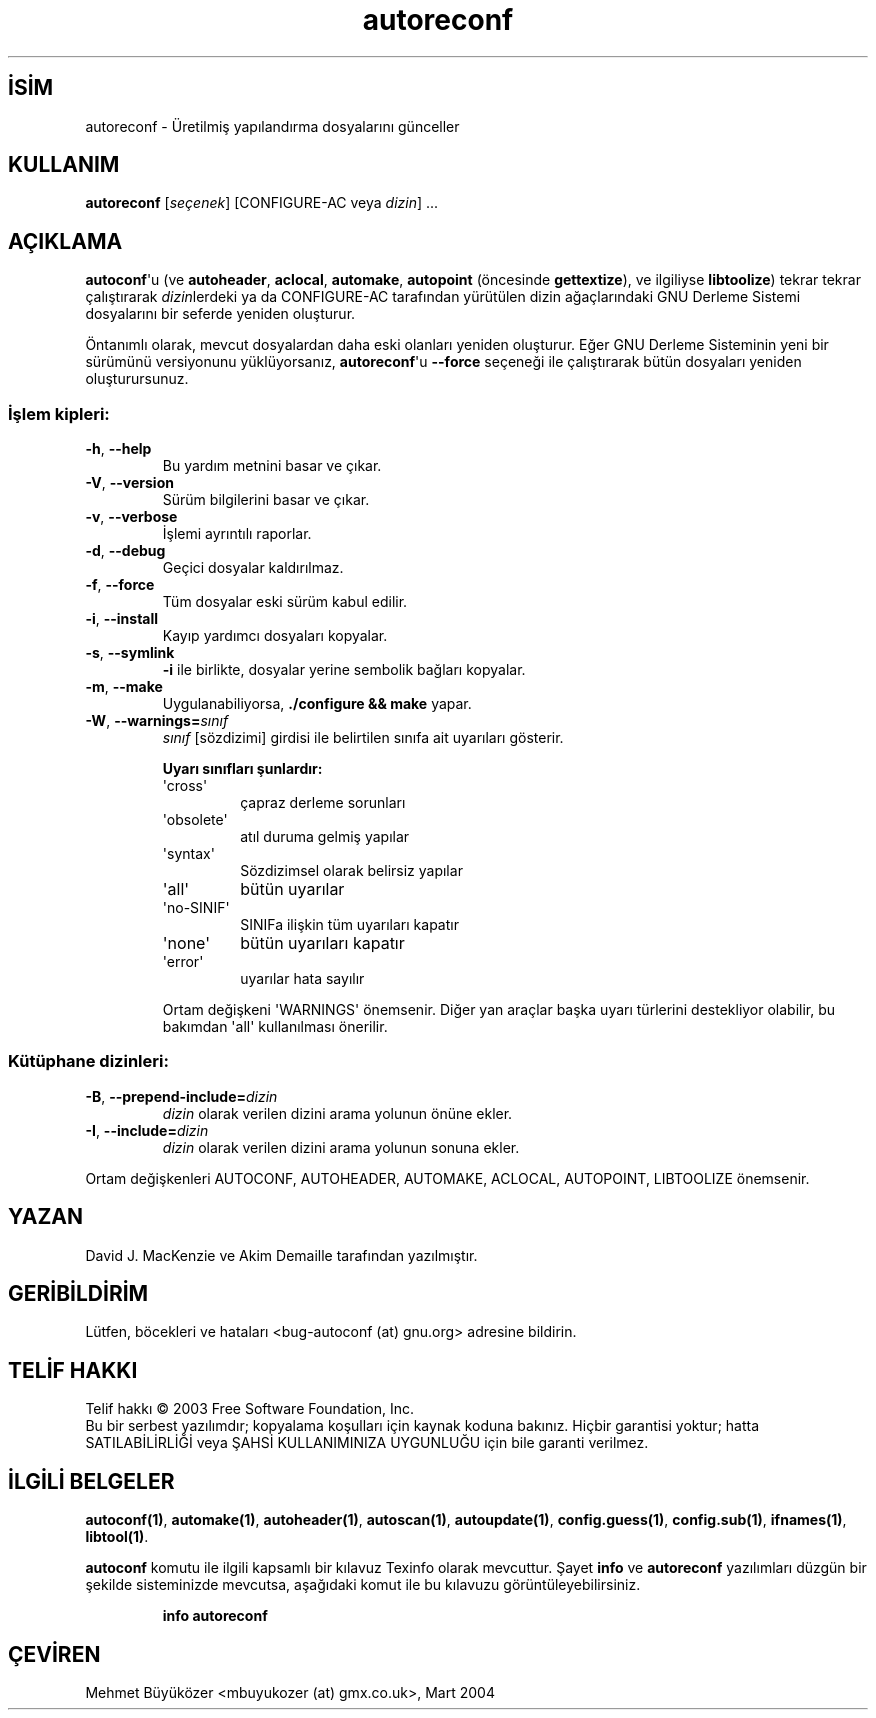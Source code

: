 .\" http://belgeler.org \N'45' 2006\N'45'11\N'45'26T10:18:24+02:00   
.TH "autoreconf" 1 "Kasım 2003" "autoreconf 2.59" "Kullanıcı Komutları"
.nh    
.SH İSİM
autoreconf \N'45' Üretilmiş yapılandırma dosyalarını günceller   
.SH KULLANIM 
.nf
\fBautoreconf\fR [\fIseçenek\fR] [CONFIGURE\N'45'AC veya \fIdizin\fR] ...
.fi
   
.SH AÇIKLAMA
\fBautoconf\fR\N'39'u  (ve  \fBautoheader\fR, \fBaclocal\fR, \fBautomake\fR, \fBautopoint\fR (öncesinde \fBgettextize\fR), ve ilgiliyse \fBlibtoolize\fR) tekrar tekrar çalıştırarak \fIdizin\fRlerdeki ya da CONFIGURE\N'45'AC tarafından yürütülen dizin ağaçlarındaki GNU Derleme Sistemi dosyalarını bir seferde yeniden oluşturur.   

Öntanımlı olarak, mevcut dosyalardan daha eski olanları yeniden oluşturur. Eğer GNU Derleme Sisteminin yeni bir sürümünü versiyonunu yüklüyorsanız, \fBautoreconf\fR\N'39'u  \fB\N'45'\N'45'force\fR seçeneği ile çalıştırarak bütün dosyaları yeniden oluşturursunuz.   

.SS İşlem kipleri:     
.br
.ns
.TP 
\fB\N'45'h\fR, \fB\N'45'\N'45'help\fR
Bu yardım metnini basar ve çıkar.         

.TP 
\fB\N'45'V\fR, \fB\N'45'\N'45'version\fR
Sürüm bilgilerini basar ve çıkar.         

.TP 
\fB\N'45'v\fR, \fB\N'45'\N'45'verbose\fR
İşlemi ayrıntılı raporlar.         

.TP 
\fB\N'45'd\fR, \fB\N'45'\N'45'debug\fR
Geçici dosyalar kaldırılmaz.         

.TP 
\fB\N'45'f\fR, \fB\N'45'\N'45'force\fR
Tüm dosyalar eski sürüm kabul edilir.         

.TP 
\fB\N'45'i\fR, \fB\N'45'\N'45'install\fR
Kayıp yardımcı dosyaları kopyalar.         

.TP 
\fB\N'45's\fR, \fB\N'45'\N'45'symlink\fR
\fB\N'45'i\fR ile birlikte, dosyalar yerine sembolik bağları kopyalar.         

.TP 
\fB\N'45'm\fR, \fB\N'45'\N'45'make\fR
Uygulanabiliyorsa, \fB./configure && make\fR yapar.         

.TP 
\fB\N'45'W\fR, \fB\N'45'\N'45'warnings=\fR\fIsınıf\fR
\fIsınıf\fR [sözdizimi] girdisi ile belirtilen sınıfa ait uyarıları gösterir.         

\fBUyarı sınıfları şunlardır:\fR         

.RS 

.br
.ns
.TP 
\N'39'cross\N'39'
çapraz derleme sorunları         

.TP 
\N'39'obsolete\N'39'
atıl duruma gelmiş yapılar         

.TP 
\N'39'syntax\N'39'
Sözdizimsel olarak belirsiz yapılar         

.TP 
\N'39'all\N'39'
bütün uyarılar         

.TP 
\N'39'no\N'45'SINIF\N'39'
SINIFa ilişkin tüm uyarıları kapatır         

.TP 
\N'39'none\N'39'
bütün uyarıları kapatır         

.TP 
\N'39'error\N'39'
uyarılar hata sayılır         

.PP
.RE
.IP


.IP 
Ortam değişkeni \N'39'WARNINGS\N'39' önemsenir. Diğer yan araçlar başka uyarı türlerini destekliyor olabilir, bu bakımdan \N'39'all\N'39' kullanılması önerilir.         

.PP        
.SS Kütüphane dizinleri:     
.br
.ns
.TP 
\fB\N'45'B\fR, \fB\N'45'\N'45'prepend\N'45'include=\fR\fIdizin\fR
\fIdizin\fR olarak verilen dizini arama yolunun önüne ekler.         

.TP 
\fB\N'45'I\fR, \fB\N'45'\N'45'include=\fR\fIdizin\fR
\fIdizin\fR olarak verilen dizini arama yolunun sonuna ekler.         

.PP
Ortam değişkenleri AUTOCONF, AUTOHEADER, AUTOMAKE, ACLOCAL, AUTOPOINT, LIBTOOLIZE önemsenir.   

.SH YAZAN
David J. MacKenzie ve Akim Demaille tarafından yazılmıştır.     

.SH GERİBİLDİRİM
Lütfen, böcekleri ve hataları  <bug\N'45'autoconf (at) gnu.org> adresine bildirin.     

.SH TELİF HAKKI
Telif hakkı © 2003 Free Software Foundation, Inc.
.br
Bu bir serbest yazılımdır; kopyalama koşulları için kaynak koduna bakınız. Hiçbir garantisi yoktur; hatta SATILABİLİRLİĞİ veya ŞAHSİ KULLANIMINIZA UYGUNLUĞU için bile garanti verilmez.     

.SH İLGİLİ BELGELER
\fBautoconf(1)\fR, \fBautomake(1)\fR, \fBautoheader(1)\fR, \fBautoscan(1)\fR, \fBautoupdate(1)\fR, \fBconfig.guess(1)\fR, \fBconfig.sub(1)\fR, \fBifnames(1)\fR, \fBlibtool(1)\fR.     

\fBautoconf\fR komutu ile ilgili kapsamlı bir kılavuz Texinfo olarak mevcuttur. Şayet \fBinfo\fR ve \fBautoreconf\fR yazılımları düzgün bir şekilde sisteminizde mevcutsa, aşağıdaki komut ile bu kılavuzu görüntüleyebilirsiniz.     

.IP 

\fBinfo autoreconf\fR

.PP     
   
.SH ÇEVİREN     
Mehmet Büyüközer <mbuyukozer (at) gmx.co.uk>, Mart 2004
    
  
